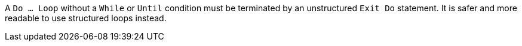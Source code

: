 A ``Do ... Loop`` without a ``While`` or ``Until`` condition must be terminated by an unstructured ``Exit Do`` statement. It is safer and more readable to use structured loops instead.
